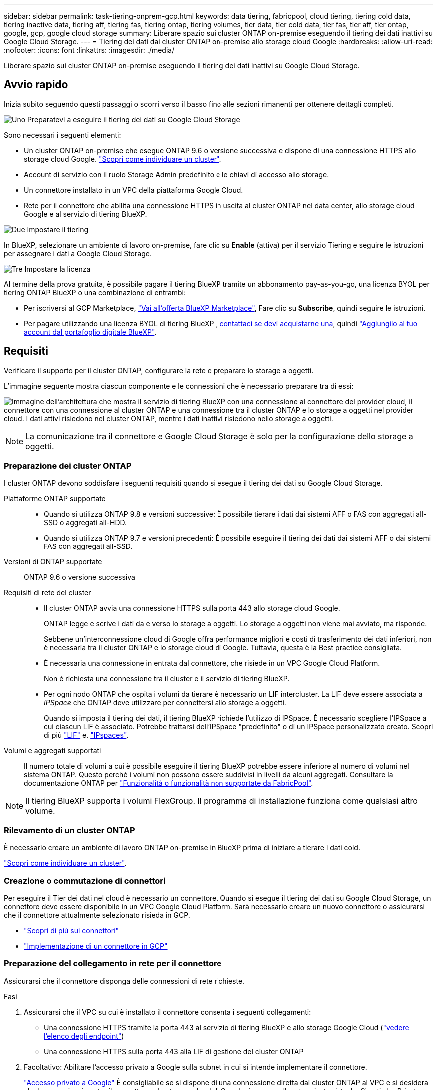 ---
sidebar: sidebar 
permalink: task-tiering-onprem-gcp.html 
keywords: data tiering, fabricpool, cloud tiering, tiering cold data, tiering inactive data, tiering aff, tiering fas, tiering ontap, tiering volumes, tier data, tier cold data, tier fas, tier aff, tier ontap, google, gcp, google cloud storage 
summary: Liberare spazio sui cluster ONTAP on-premise eseguendo il tiering dei dati inattivi su Google Cloud Storage. 
---
= Tiering dei dati dai cluster ONTAP on-premise allo storage cloud Google
:hardbreaks:
:allow-uri-read: 
:nofooter: 
:icons: font
:linkattrs: 
:imagesdir: ./media/


[role="lead"]
Liberare spazio sui cluster ONTAP on-premise eseguendo il tiering dei dati inattivi su Google Cloud Storage.



== Avvio rapido

Inizia subito seguendo questi passaggi o scorri verso il basso fino alle sezioni rimanenti per ottenere dettagli completi.

.image:https://raw.githubusercontent.com/NetAppDocs/common/main/media/number-1.png["Uno"] Preparatevi a eseguire il tiering dei dati su Google Cloud Storage
[role="quick-margin-para"]
Sono necessari i seguenti elementi:

[role="quick-margin-list"]
* Un cluster ONTAP on-premise che esegue ONTAP 9.6 o versione successiva e dispone di una connessione HTTPS allo storage cloud Google. https://docs.netapp.com/us-en/bluexp-ontap-onprem/task-discovering-ontap.html["Scopri come individuare un cluster"^].
* Account di servizio con il ruolo Storage Admin predefinito e le chiavi di accesso allo storage.
* Un connettore installato in un VPC della piattaforma Google Cloud.
* Rete per il connettore che abilita una connessione HTTPS in uscita al cluster ONTAP nel data center, allo storage cloud Google e al servizio di tiering BlueXP.


.image:https://raw.githubusercontent.com/NetAppDocs/common/main/media/number-2.png["Due"] Impostare il tiering
[role="quick-margin-para"]
In BlueXP, selezionare un ambiente di lavoro on-premise, fare clic su *Enable* (attiva) per il servizio Tiering e seguire le istruzioni per assegnare i dati a Google Cloud Storage.

.image:https://raw.githubusercontent.com/NetAppDocs/common/main/media/number-3.png["Tre"] Impostare la licenza
[role="quick-margin-para"]
Al termine della prova gratuita, è possibile pagare il tiering BlueXP tramite un abbonamento pay-as-you-go, una licenza BYOL per tiering ONTAP BlueXP o una combinazione di entrambi:

[role="quick-margin-list"]
* Per iscriversi al GCP Marketplace, https://console.cloud.google.com/marketplace/details/netapp-cloudmanager/cloud-manager?supportedpurview=project&rif_reserved["Vai all'offerta BlueXP Marketplace"^], Fare clic su *Subscribe*, quindi seguire le istruzioni.
* Per pagare utilizzando una licenza BYOL di tiering BlueXP , mailto:ng-cloud-tiering@netapp.com?subject=Licensing[contattaci se devi acquistarne una], quindi link:https://docs.netapp.com/us-en/bluexp-digital-wallet/task-manage-data-services-licenses.html["Aggiungilo al tuo account dal portafoglio digitale BlueXP"^].




== Requisiti

Verificare il supporto per il cluster ONTAP, configurare la rete e preparare lo storage a oggetti.

L'immagine seguente mostra ciascun componente e le connessioni che è necessario preparare tra di essi:

image:diagram_cloud_tiering_google.png["Immagine dell'architettura che mostra il servizio di tiering BlueXP con una connessione al connettore del provider cloud, il connettore con una connessione al cluster ONTAP e una connessione tra il cluster ONTAP e lo storage a oggetti nel provider cloud. I dati attivi risiedono nel cluster ONTAP, mentre i dati inattivi risiedono nello storage a oggetti."]


NOTE: La comunicazione tra il connettore e Google Cloud Storage è solo per la configurazione dello storage a oggetti.



=== Preparazione dei cluster ONTAP

I cluster ONTAP devono soddisfare i seguenti requisiti quando si esegue il tiering dei dati su Google Cloud Storage.

Piattaforme ONTAP supportate::
+
--
* Quando si utilizza ONTAP 9.8 e versioni successive: È possibile tierare i dati dai sistemi AFF o FAS con aggregati all-SSD o aggregati all-HDD.
* Quando si utilizza ONTAP 9.7 e versioni precedenti: È possibile eseguire il tiering dei dati dai sistemi AFF o dai sistemi FAS con aggregati all-SSD.


--
Versioni di ONTAP supportate:: ONTAP 9.6 o versione successiva
Requisiti di rete del cluster::
+
--
* Il cluster ONTAP avvia una connessione HTTPS sulla porta 443 allo storage cloud Google.
+
ONTAP legge e scrive i dati da e verso lo storage a oggetti. Lo storage a oggetti non viene mai avviato, ma risponde.

+
Sebbene un'interconnessione cloud di Google offra performance migliori e costi di trasferimento dei dati inferiori, non è necessaria tra il cluster ONTAP e lo storage cloud di Google. Tuttavia, questa è la Best practice consigliata.

* È necessaria una connessione in entrata dal connettore, che risiede in un VPC Google Cloud Platform.
+
Non è richiesta una connessione tra il cluster e il servizio di tiering BlueXP.

* Per ogni nodo ONTAP che ospita i volumi da tierare è necessario un LIF intercluster. La LIF deve essere associata a _IPSpace_ che ONTAP deve utilizzare per connettersi allo storage a oggetti.
+
Quando si imposta il tiering dei dati, il tiering BlueXP richiede l'utilizzo di IPSpace. È necessario scegliere l'IPSpace a cui ciascun LIF è associato. Potrebbe trattarsi dell'IPSpace "predefinito" o di un IPSpace personalizzato creato. Scopri di più https://docs.netapp.com/us-en/ontap/networking/create_a_lif.html["LIF"^] e. https://docs.netapp.com/us-en/ontap/networking/standard_properties_of_ipspaces.html["IPspaces"^].



--
Volumi e aggregati supportati:: Il numero totale di volumi a cui è possibile eseguire il tiering BlueXP potrebbe essere inferiore al numero di volumi nel sistema ONTAP. Questo perché i volumi non possono essere suddivisi in livelli da alcuni aggregati. Consultare la documentazione ONTAP per https://docs.netapp.com/us-en/ontap/fabricpool/requirements-concept.html#functionality-or-features-not-supported-by-fabricpool["Funzionalità o funzionalità non supportate da FabricPool"^].



NOTE: Il tiering BlueXP supporta i volumi FlexGroup. Il programma di installazione funziona come qualsiasi altro volume.



=== Rilevamento di un cluster ONTAP

È necessario creare un ambiente di lavoro ONTAP on-premise in BlueXP prima di iniziare a tierare i dati cold.

https://docs.netapp.com/us-en/bluexp-ontap-onprem/task-discovering-ontap.html["Scopri come individuare un cluster"^].



=== Creazione o commutazione di connettori

Per eseguire il Tier dei dati nel cloud è necessario un connettore. Quando si esegue il tiering dei dati su Google Cloud Storage, un connettore deve essere disponibile in un VPC Google Cloud Platform. Sarà necessario creare un nuovo connettore o assicurarsi che il connettore attualmente selezionato risieda in GCP.

* https://docs.netapp.com/us-en/bluexp-setup-admin/concept-connectors.html["Scopri di più sui connettori"^]
* https://docs.netapp.com/us-en/bluexp-setup-admin/task-quick-start-connector-google.html["Implementazione di un connettore in GCP"^]




=== Preparazione del collegamento in rete per il connettore

Assicurarsi che il connettore disponga delle connessioni di rete richieste.

.Fasi
. Assicurarsi che il VPC su cui è installato il connettore consenta i seguenti collegamenti:
+
** Una connessione HTTPS tramite la porta 443 al servizio di tiering BlueXP e allo storage Google Cloud (https://docs.netapp.com/us-en/bluexp-setup-admin/task-set-up-networking-google.html#endpoints-contacted-for-day-to-day-operations["vedere l'elenco degli endpoint"^])
** Una connessione HTTPS sulla porta 443 alla LIF di gestione del cluster ONTAP


. Facoltativo: Abilitare l'accesso privato a Google sulla subnet in cui si intende implementare il connettore.
+
https://cloud.google.com/vpc/docs/configure-private-google-access["Accesso privato a Google"^] È consigliabile se si dispone di una connessione diretta dal cluster ONTAP al VPC e si desidera che la comunicazione tra il connettore e lo storage cloud di Google rimanga nella rete privata virtuale. Si noti che Private Google Access funziona con istanze di macchine virtuali che hanno solo indirizzi IP interni (privati) (non indirizzi IP esterni).





=== Preparazione di Google Cloud Storage

Quando si imposta il tiering, è necessario fornire le chiavi di accesso allo storage per un account di servizio che dispone delle autorizzazioni Storage Admin. Un account di servizio consente al tiering BlueXP di autenticare e accedere ai bucket di storage cloud utilizzati per il tiering dei dati. Le chiavi sono necessarie in modo che Google Cloud Storage sappia chi sta effettuando la richiesta.

I bucket di cloud storage devono trovarsi in una link:reference-google-support.html#supported-google-cloud-regions["Regione che supporta il tiering BlueXP"].


NOTE: Se stai pensando di configurare il tiering BlueXP per utilizzare classi di storage a costi inferiori su cui passeranno i dati in Tier dopo un determinato numero di giorni, non devi selezionare alcuna regola per il ciclo di vita durante la configurazione del bucket nell'account GCP. Il tiering di BlueXP gestisce le transizioni del ciclo di vita.

.Fasi
. https://cloud.google.com/iam/docs/creating-managing-service-accounts#creating_a_service_account["Creare un account di servizio con il ruolo di amministratore dello storage predefinito"^].
. Passare a. https://console.cloud.google.com/storage/settings["Impostazioni storage GCP"^] e creare le chiavi di accesso per l'account di servizio:
+
.. Selezionare un progetto e fare clic su *interoperabilità*. Se non è già stato fatto, fare clic su *Enable Interoperability access* (attiva accesso all'interoperabilità).
.. In *chiavi di accesso per gli account di servizio*, fare clic su *Crea una chiave per un account di servizio*, selezionare l'account di servizio appena creato e fare clic su *Crea chiave*.
+
Quando si imposta il tiering BlueXP, sarà necessario inserire le chiavi in un secondo momento.







== Tiering dei dati inattivi dal primo cluster a Google Cloud Storage

Dopo aver preparato l'ambiente Google Cloud, inizia a tiering dei dati inattivi dal primo cluster.

.Di cosa hai bisogno
* https://docs.netapp.com/us-en/bluexp-ontap-onprem/task-discovering-ontap.html["Un ambiente di lavoro on-premise"^].
* Chiavi di accesso allo storage per un account di servizio che ha il ruolo di amministratore dello storage.


.Fasi
. Selezionare l'ambiente di lavoro on-premise ONTAP.
. Fare clic su *Enable* (attiva) per il servizio Tiering dal pannello di destra.
+
Se la destinazione del tiering di Google Cloud Storage esiste come ambiente di lavoro su Canvas, è possibile trascinare il cluster sull'ambiente di lavoro di Google Cloud Storage per avviare la procedura di installazione guidata.

+
image:screenshot_setup_tiering_onprem.png["Una schermata che mostra l'opzione Enable (attiva) visualizzata sul lato destro della schermata dopo aver selezionato un ambiente di lavoro ONTAP on-premise."]

. *Define Object Storage Name*: Immettere un nome per lo storage a oggetti. Deve essere univoco rispetto a qualsiasi altro storage a oggetti utilizzato con gli aggregati di questo cluster.
. *Seleziona provider*: Seleziona *Google Cloud* e fai clic su *continua*.
. Completare la procedura riportata nelle pagine *Create Object Storage*:
+
.. *Bucket*: Aggiungi un nuovo bucket di storage Google Cloud o seleziona un bucket esistente.
.. *Storage Class Lifecycle*: Il tiering BlueXP gestisce le transizioni del ciclo di vita dei dati a più livelli. I dati iniziano nella classe _Standard_, ma è possibile creare regole per applicare classi di archiviazione diverse dopo un certo numero di giorni.
+
Selezionare la classe di archiviazione Google Cloud a cui si desidera trasferire i dati in tiering e il numero di giorni prima dell'assegnazione dei dati a tale classe, quindi fare clic su *continua*. Ad esempio, lo screenshot seguente mostra che i dati in tiering vengono assegnati alla classe _Nearline_ dalla classe _Standard_ dopo 30 giorni di archiviazione a oggetti e quindi alla classe _Coldline_ dopo 60 giorni di archiviazione a oggetti.

+
Se si sceglie *Mantieni i dati in questa classe di storage*, i dati rimangono nella classe di storage selezionata. link:reference-google-support.html["Vedere classi di storage supportate"^].

+
image:screenshot_tiering_lifecycle_selection_gcp.png["Uno screenshot che mostra come selezionare classi di archiviazione aggiuntive assegnate ai dati dopo un determinato numero di giorni."]

+
Si noti che la regola del ciclo di vita viene applicata a tutti gli oggetti nel bucket selezionato.

.. *Credenziali*: Inserire la chiave di accesso allo storage e la chiave segreta per un account di servizio che ha il ruolo di amministratore dello storage.
.. *Rete cluster*: Selezionare l'IPSpace che ONTAP deve utilizzare per connettersi allo storage a oggetti.
+
La selezione dell'IPSpace corretto garantisce che il tiering BlueXP possa configurare una connessione da ONTAP allo storage a oggetti del provider di cloud.

+
È inoltre possibile impostare la larghezza di banda della rete disponibile per caricare i dati inattivi nello storage a oggetti definendo la "velocità di trasferimento massima". Selezionare il pulsante di opzione *limitato* e immettere la larghezza di banda massima utilizzabile oppure selezionare *illimitato* per indicare che non esiste alcun limite.



. Fare clic su *Continue* (continua) per selezionare i volumi a cui si desidera assegnare il Tier.
. Nella pagina _Tier Volumes_, selezionare i volumi per i quali si desidera configurare il tiering e avviare la pagina Tiering Policy:
+
** Per selezionare tutti i volumi, selezionare la casella nella riga del titolo (image:button_backup_all_volumes.png[""]) E fare clic su *Configure Volumes* (Configura volumi).
** Per selezionare più volumi, selezionare la casella relativa a ciascun volume (image:button_backup_1_volume.png[""]) E fare clic su *Configure Volumes* (Configura volumi).
** Per selezionare un singolo volume, fare clic sulla riga (o. image:screenshot_edit_icon.gif["icona modifica matita"] ) per il volume.
+
image:screenshot_tiering_initial_volumes.png["Una schermata che mostra come selezionare un singolo volume, più volumi o tutti i volumi e il pulsante Modify Selected Volumes (Modifica volumi selezionati)."]



. Nella finestra di dialogo _Tiering Policy_, selezionare una policy di tiering, regolare i giorni di raffreddamento per i volumi selezionati e fare clic su *Apply* (Applica).
+
link:concept-cloud-tiering.html#volume-tiering-policies["Scopri di più sulle policy di tiering dei volumi e sui giorni di raffreddamento"].

+
image:screenshot_tiering_initial_policy_settings.png["Una schermata che mostra le impostazioni dei criteri di tiering configurabili."]



.Risultato
Hai configurato correttamente il tiering dei dati dai volumi del cluster allo storage a oggetti Google Cloud.

.Quali sono le prossime novità?
link:task-licensing-cloud-tiering.html["Assicurarsi di sottoscrivere il servizio di tiering BlueXP"].

È possibile rivedere le informazioni relative ai dati attivi e inattivi sul cluster. link:task-managing-tiering.html["Scopri di più sulla gestione delle impostazioni di tiering"].

È inoltre possibile creare storage a oggetti aggiuntivo nei casi in cui si desidera eseguire il Tier dei dati da determinati aggregati di un cluster a diversi archivi di oggetti. Oppure, se si prevede di utilizzare il mirroring FabricPool, dove i dati a più livelli vengono replicati in un archivio di oggetti aggiuntivo. link:task-managing-object-storage.html["Scopri di più sulla gestione degli archivi di oggetti"].
